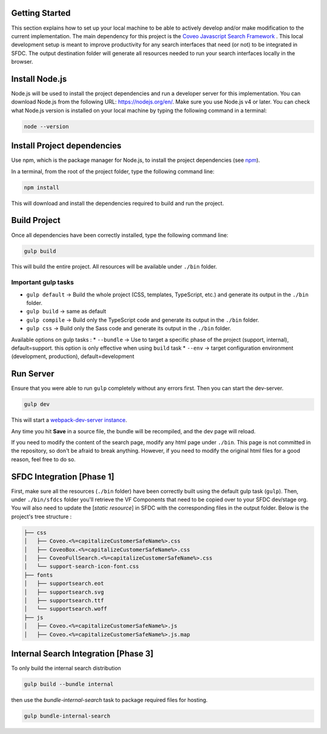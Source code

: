 Getting Started
===============

This section explains how to set up your local machine to be able to actively develop and/or make modification to the current implementation.
The main dependency for this project is the `Coveo Javascript Search Framework`_ . This local development setup is meant to improve productivity for any search interfaces that need (or not) to be integrated in SFDC. 
The output destination folder will generate all resources needed to run your search interfaces locally in the browser.

Install Node.js
===============

Node.js will be used to install the project dependencies and run a developer server for this implementation.
You can download Node.js from the following URL: https://nodejs.org/en/.
Make sure you use Node.js v4 or later. You can check what Node.js version is installed on your local machine by typing the following command in a terminal:

.. code:: 

    node --version

Install Project dependencies
============================

Use npm, which is the package manager for Node.js, to install the project dependencies (see npm_).

In a terminal, from the root of the project folder, type the following command line:

.. code::

    npm install

This will download and install the dependencies required to build and run the project.

Build Project
=============

Once all dependencies have been correctly installed, type the following command line:

.. code:: 

    gulp build

This will build the entire project. All resources will be available under ``./bin`` folder.

Important gulp tasks
--------------------

* ``gulp default`` -> Build the whole project (CSS, templates, TypeScript, etc.) and generate its output in the ``./bin`` folder.
* ``gulp build`` -> same as default
* ``gulp compile`` -> Build only the TypeScript code and generate its output in the ``./bin`` folder.
* ``gulp css`` -> Build only the Sass code and generate its output in the ``./bin`` folder.

Available options on gulp tasks : 
* ``--bundle`` -> Use to target a specific phase of the project (support, internal), default=support. this option is only effective when using ``build`` task
* ``--env`` -> target configuration environment (development, production), default=development

Run Server
==========

Ensure that you were able to run ``gulp`` completely without any errors first. Then you can start the dev-server.

.. code::

    gulp dev

This will start a `webpack-dev-server instance`_.

.. todo::Document here what pages will be available on your local dev server

Any time you hit **Save** in a source file, the bundle will be recompiled, and the dev page will reload.

If you need to modify the content of the search page, modify any html page under ``./bin``. This page is not committed in the repository, so don't be afraid to break anything. However, if you need to modify the original html files for a good reason, feel free to do so.

SFDC Integration [Phase 1]
==========================

First, make sure all the resources (``./bin`` folder) have been correctly built using the default gulp task (``gulp``).
Then, under ``./bin/sfdcs`` folder you'll retrieve the VF Components that need to be copied over to your SFDC dev/stage org. You will also need to update
the [*static resource*] in SFDC with the corresponding files in the output folder. Below is the project's tree structure :

.. todo:: Update according to project's specs.

.. code::

    ├── css
    │   ├── Coveo.<%=capitalizeCustomerSafeName%>.css
    │   ├── CoveoBox.<%=capitalizeCustomerSafeName%>.css
    │   ├── CoveoFullSearch.<%=capitalizeCustomerSafeName%>.css
    │   └── support-search-icon-font.css
    ├── fonts
    │   ├── supportsearch.eot
    │   ├── supportsearch.svg
    │   ├── supportsearch.ttf
    │   └── supportsearch.woff
    ├── js
    │   ├── Coveo.<%=capitalizeCustomerSafeName%>.js
    │   ├── Coveo.<%=capitalizeCustomerSafeName%>.js.map

Internal Search Integration [Phase 3]
=====================================

To only build the internal search distribution 

.. code::

    gulp build --bundle internal

then use the `bundle-internal-search` task to package required files for hosting.

.. code::

    gulp bundle-internal-search

.. _webpack-dev-server instance: https://webpack.github.io/docs/webpack-dev-server.html
.. _Coveo Javascript Search Framework: https://github.com/coveo/search-ui
.. _npm: https://www.npmjs.com/